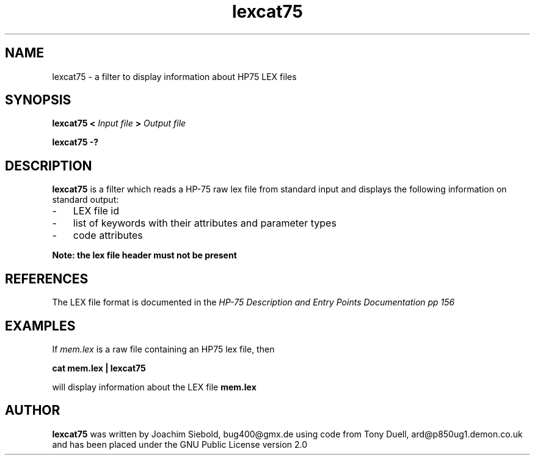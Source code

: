 .TH lexcat75 13-April-2018 "LIF Utilitites" "LIF Utilities"
.SH NAME
lexcat75 \- a filter to display information about HP75 LEX files
.SH SYNOPSIS
.B lexcat75
.B <
.I Input file
.B >
.I Output file
.PP
.B lexcat75 \-?
.SH DESCRIPTION
.B lexcat75
is a filter which reads a HP-75 raw lex file from standard input and displays the following information on standard output:
.PP
.IP \- 3
LEX file id
.IP \- 3
list of keywords with their attributes and parameter types
.IP \- 3
code attributes
.PP
.B Note: the lex file header must not be present

.SH REFERENCES
The LEX file format is documented in the 
.I HP\-75 Description and Entry Points Documentation pp 156
.SH EXAMPLES
If
.I mem.lex
is a raw file containing an HP75 lex file, then
.PP
.B cat mem.lex | lexcat75
.PP 
will display information about the LEX file
.B mem.lex
.SH AUTHOR
.B lexcat75
was written by Joachim Siebold, bug400@gmx.de using code from Tony Duell, 
ard@p850ug1.demon.co.uk and has been placed 
under the GNU Public License version 2.0
